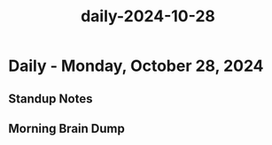 :PROPERTIES:
:ID:       31281d7b-8bbf-4bfd-98b3-2b026b5083bd
:END:
#+title: daily-2024-10-28
#+filetags: :daily:
* Daily - Monday, October 28, 2024

** Standup Notes

** Morning Brain Dump
